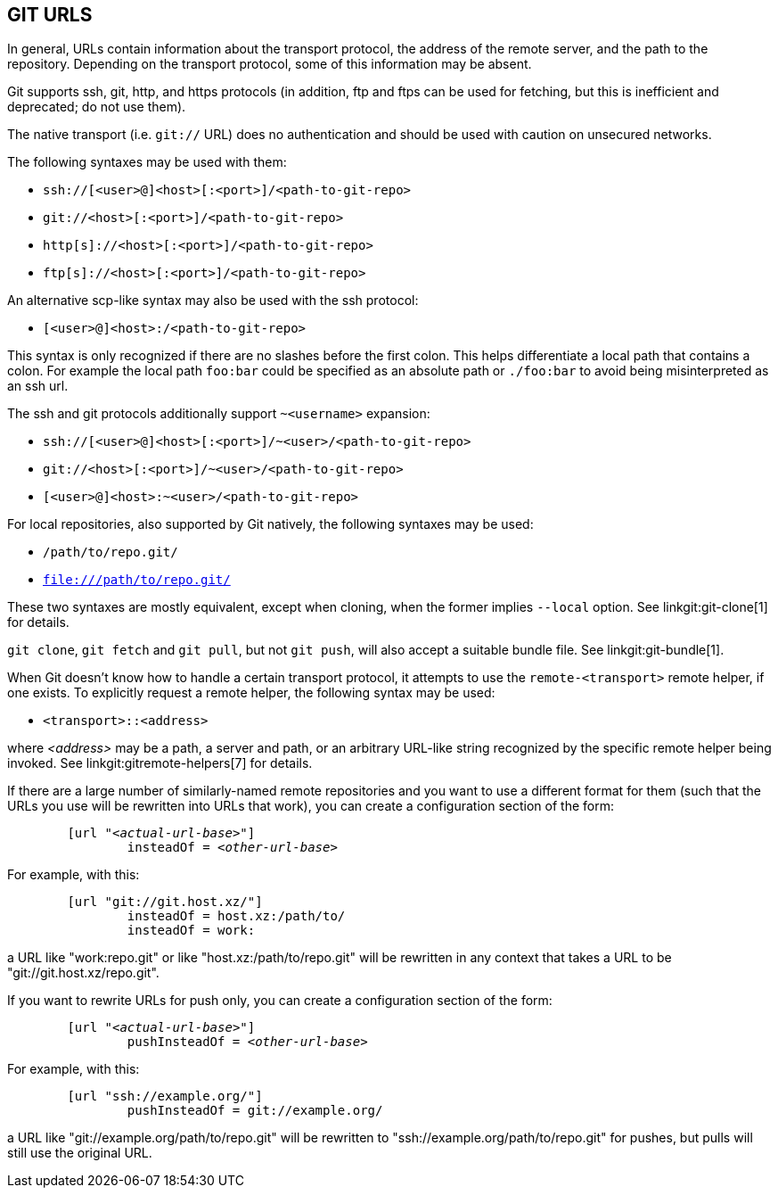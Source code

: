 GIT URLS[[URLS]]
----------------

In general, URLs contain information about the transport protocol, the
address of the remote server, and the path to the repository.
Depending on the transport protocol, some of this information may be
absent.

Git supports ssh, git, http, and https protocols (in addition, ftp
and ftps can be used for fetching, but this is inefficient and
deprecated; do not use them).

The native transport (i.e. `git://` URL) does no authentication and
should be used with caution on unsecured networks.

The following syntaxes may be used with them:

- `ssh://[<user>@]<host>[:<port>]/<path-to-git-repo>`
- `git://<host>[:<port>]/<path-to-git-repo>`
- `http[s]://<host>[:<port>]/<path-to-git-repo>`
- `ftp[s]://<host>[:<port>]/<path-to-git-repo>`

An alternative scp-like syntax may also be used with the ssh protocol:

- `[<user>@]<host>:/<path-to-git-repo>`

This syntax is only recognized if there are no slashes before the
first colon. This helps differentiate a local path that contains a
colon. For example the local path `foo:bar` could be specified as an
absolute path or `./foo:bar` to avoid being misinterpreted as an ssh
url.

The ssh and git protocols additionally support `~<username>` expansion:

- `ssh://[<user>@]<host>[:<port>]/~<user>/<path-to-git-repo>`
- `git://<host>[:<port>]/~<user>/<path-to-git-repo>`
- `[<user>@]<host>:~<user>/<path-to-git-repo>`

For local repositories, also supported by Git natively, the following
syntaxes may be used:

- `/path/to/repo.git/`
- `file:///path/to/repo.git/`

ifndef::git-clone[]
These two syntaxes are mostly equivalent, except when cloning, when
the former implies `--local` option. See linkgit:git-clone[1] for
details.
endif::git-clone[]

ifdef::git-clone[]
These two syntaxes are mostly equivalent, except the former implies
`--local` option.
endif::git-clone[]

`git clone`, `git fetch` and `git pull`, but not `git push`, will also
accept a suitable bundle file. See linkgit:git-bundle[1].

When Git doesn't know how to handle a certain transport protocol, it
attempts to use the `remote-<transport>` remote helper, if one
exists. To explicitly request a remote helper, the following syntax
may be used:

- `<transport>::<address>`

where _<address>_ may be a path, a server and path, or an arbitrary
URL-like string recognized by the specific remote helper being
invoked. See linkgit:gitremote-helpers[7] for details.

If there are a large number of similarly-named remote repositories and
you want to use a different format for them (such that the URLs you
use will be rewritten into URLs that work), you can create a
configuration section of the form:

[verse]
--
	[url "__<actual-url-base>__"]
		insteadOf = _<other-url-base>_
--

For example, with this:

------------
	[url "git://git.host.xz/"]
		insteadOf = host.xz:/path/to/
		insteadOf = work:
------------

a URL like "work:repo.git" or like "host.xz:/path/to/repo.git" will be
rewritten in any context that takes a URL to be "git://git.host.xz/repo.git".

If you want to rewrite URLs for push only, you can create a
configuration section of the form:

[verse]
--
	[url "__<actual-url-base>__"]
		pushInsteadOf = _<other-url-base>_
--

For example, with this:

------------
	[url "ssh://example.org/"]
		pushInsteadOf = git://example.org/
------------

a URL like "git://example.org/path/to/repo.git" will be rewritten to
"ssh://example.org/path/to/repo.git" for pushes, but pulls will still
use the original URL.
